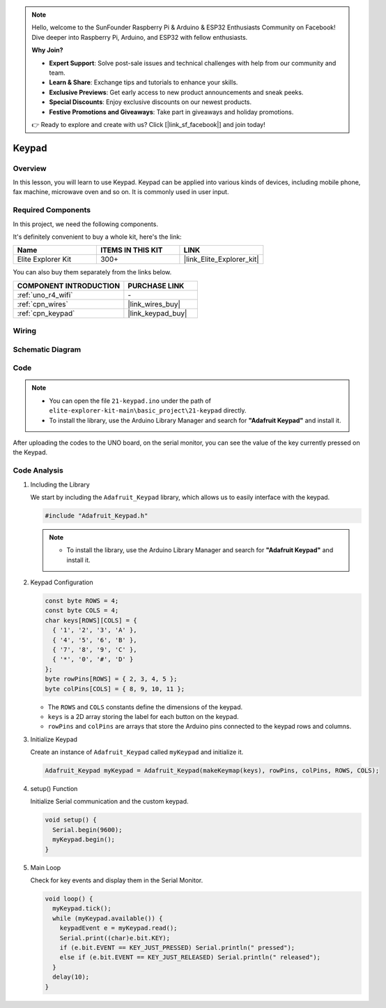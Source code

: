 .. note::

    Hello, welcome to the SunFounder Raspberry Pi & Arduino & ESP32 Enthusiasts Community on Facebook! Dive deeper into Raspberry Pi, Arduino, and ESP32 with fellow enthusiasts.

    **Why Join?**

    - **Expert Support**: Solve post-sale issues and technical challenges with help from our community and team.
    - **Learn & Share**: Exchange tips and tutorials to enhance your skills.
    - **Exclusive Previews**: Get early access to new product announcements and sneak peeks.
    - **Special Discounts**: Enjoy exclusive discounts on our newest products.
    - **Festive Promotions and Giveaways**: Take part in giveaways and holiday promotions.

    👉 Ready to explore and create with us? Click [|link_sf_facebook|] and join today!

.. _basic_keypad:

Keypad
==========================

.. https://docs.sunfounder.com/projects/vincent-kit-de/en/latest/arduino/2.19_keypad.html#ar-keypad

Overview
-------------

In this lesson, you will learn to use Keypad. Keypad can be applied into various kinds of devices, including mobile phone, fax machine, microwave oven and so on. It is commonly used in user input.

Required Components
-------------------------

In this project, we need the following components. 

It's definitely convenient to buy a whole kit, here's the link: 

.. list-table::
    :widths: 20 20 20
    :header-rows: 1

    *   - Name	
        - ITEMS IN THIS KIT
        - LINK
    *   - Elite Explorer Kit
        - 300+
        - |link_Elite_Explorer_kit|

You can also buy them separately from the links below.

.. list-table::
    :widths: 30 20
    :header-rows: 1

    *   - COMPONENT INTRODUCTION
        - PURCHASE LINK

    *   - :ref:`uno_r4_wifi`
        - \-
    *   - :ref:`cpn_wires`
        - |link_wires_buy|
    *   - :ref:`cpn_keypad`
        - |link_keypad_buy|

Wiring
----------------------

.. image:: img/21-keypad_bb.png
    :align: center

Schematic Diagram
----------------------

.. image:: img/21_keypad_schematic.png
   :align: center
   :width: 70%

Code
-----------


.. note::

    * You can open the file ``21-keypad.ino`` under the path of ``elite-explorer-kit-main\basic_project\21-keypad`` directly.
    * To install the library, use the Arduino Library Manager and search for **"Adafruit Keypad"** and install it. 

.. raw:: html

    <iframe src=https://create.arduino.cc/editor/sunfounder01/25fd4116-92d4-4ee4-b3ba-6707f4334629/preview?embed style="height:510px;width:100%;margin:10px 0" frameborder=0></iframe>

After uploading the codes to the UNO board, on the serial monitor, you can see the value of the key currently pressed on the Keypad.

Code Analysis
-------------------

1. Including the Library

   We start by including the ``Adafruit_Keypad`` library, which allows us to easily interface with the keypad.

   .. code-block:: arduino

     #include "Adafruit_Keypad.h"

   .. note::

      * To install the library, use the Arduino Library Manager and search for **"Adafruit Keypad"** and install it. 


2. Keypad Configuration

   .. code-block:: arduino

     const byte ROWS = 4;
     const byte COLS = 4;
     char keys[ROWS][COLS] = {
       { '1', '2', '3', 'A' },
       { '4', '5', '6', 'B' },
       { '7', '8', '9', 'C' },
       { '*', '0', '#', 'D' }
     };
     byte rowPins[ROWS] = { 2, 3, 4, 5 };
     byte colPins[COLS] = { 8, 9, 10, 11 };

   - The ``ROWS`` and ``COLS`` constants define the dimensions of the keypad. 
   - ``keys`` is a 2D array storing the label for each button on the keypad.
   - ``rowPins`` and ``colPins`` are arrays that store the Arduino pins connected to the keypad rows and columns.

   .. raw:: html

      <br/>


3. Initialize Keypad

   Create an instance of ``Adafruit_Keypad`` called ``myKeypad`` and initialize it.

   .. code-block:: arduino

     Adafruit_Keypad myKeypad = Adafruit_Keypad(makeKeymap(keys), rowPins, colPins, ROWS, COLS);

4. setup() Function

   Initialize Serial communication and the custom keypad.

   .. code-block:: arduino

     void setup() {
       Serial.begin(9600);
       myKeypad.begin();
     }

5. Main Loop

   Check for key events and display them in the Serial Monitor.

   .. code-block:: arduino

     void loop() {
       myKeypad.tick();
       while (myKeypad.available()) {
         keypadEvent e = myKeypad.read();
         Serial.print((char)e.bit.KEY);
         if (e.bit.EVENT == KEY_JUST_PRESSED) Serial.println(" pressed");
         else if (e.bit.EVENT == KEY_JUST_RELEASED) Serial.println(" released");
       }
       delay(10);
     }

